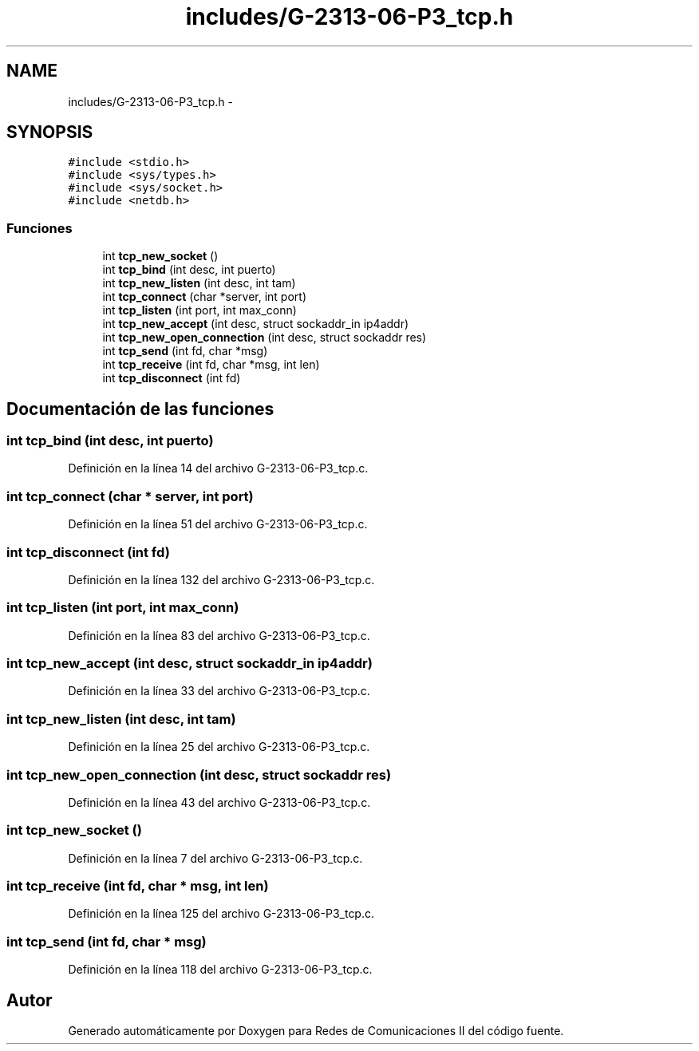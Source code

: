 .TH "includes/G-2313-06-P3_tcp.h" 3 "Domingo, 7 de Mayo de 2017" "Version 1.0" "Redes de Comunicaciones II" \" -*- nroff -*-
.ad l
.nh
.SH NAME
includes/G-2313-06-P3_tcp.h \- 
.SH SYNOPSIS
.br
.PP
\fC#include <stdio\&.h>\fP
.br
\fC#include <sys/types\&.h>\fP
.br
\fC#include <sys/socket\&.h>\fP
.br
\fC#include <netdb\&.h>\fP
.br

.SS "Funciones"

.in +1c
.ti -1c
.RI "int \fBtcp_new_socket\fP ()"
.br
.ti -1c
.RI "int \fBtcp_bind\fP (int desc, int puerto)"
.br
.ti -1c
.RI "int \fBtcp_new_listen\fP (int desc, int tam)"
.br
.ti -1c
.RI "int \fBtcp_connect\fP (char *server, int port)"
.br
.ti -1c
.RI "int \fBtcp_listen\fP (int port, int max_conn)"
.br
.ti -1c
.RI "int \fBtcp_new_accept\fP (int desc, struct sockaddr_in ip4addr)"
.br
.ti -1c
.RI "int \fBtcp_new_open_connection\fP (int desc, struct sockaddr res)"
.br
.ti -1c
.RI "int \fBtcp_send\fP (int fd, char *msg)"
.br
.ti -1c
.RI "int \fBtcp_receive\fP (int fd, char *msg, int len)"
.br
.ti -1c
.RI "int \fBtcp_disconnect\fP (int fd)"
.br
.in -1c
.SH "Documentación de las funciones"
.PP 
.SS "int tcp_bind (int desc, int puerto)"

.PP
Definición en la línea 14 del archivo G\-2313\-06\-P3_tcp\&.c\&.
.SS "int tcp_connect (char * server, int port)"

.PP
Definición en la línea 51 del archivo G\-2313\-06\-P3_tcp\&.c\&.
.SS "int tcp_disconnect (int fd)"

.PP
Definición en la línea 132 del archivo G\-2313\-06\-P3_tcp\&.c\&.
.SS "int tcp_listen (int port, int max_conn)"

.PP
Definición en la línea 83 del archivo G\-2313\-06\-P3_tcp\&.c\&.
.SS "int tcp_new_accept (int desc, struct sockaddr_in ip4addr)"

.PP
Definición en la línea 33 del archivo G\-2313\-06\-P3_tcp\&.c\&.
.SS "int tcp_new_listen (int desc, int tam)"

.PP
Definición en la línea 25 del archivo G\-2313\-06\-P3_tcp\&.c\&.
.SS "int tcp_new_open_connection (int desc, struct sockaddr res)"

.PP
Definición en la línea 43 del archivo G\-2313\-06\-P3_tcp\&.c\&.
.SS "int tcp_new_socket ()"

.PP
Definición en la línea 7 del archivo G\-2313\-06\-P3_tcp\&.c\&.
.SS "int tcp_receive (int fd, char * msg, int len)"

.PP
Definición en la línea 125 del archivo G\-2313\-06\-P3_tcp\&.c\&.
.SS "int tcp_send (int fd, char * msg)"

.PP
Definición en la línea 118 del archivo G\-2313\-06\-P3_tcp\&.c\&.
.SH "Autor"
.PP 
Generado automáticamente por Doxygen para Redes de Comunicaciones II del código fuente\&.
